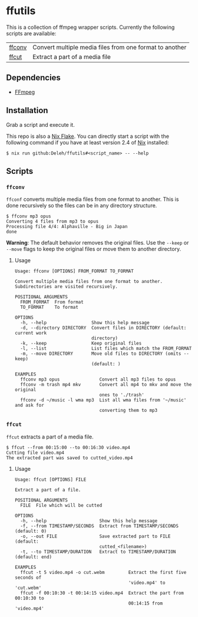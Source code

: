 * ffutils

  This is a collection of ffmpeg wrapper scripts.
  Currently the following scripts are available:

  | [[#ffconv][ffconv]] | Convert multiple media files from one format to another |
  | [[#ffcut][ffcut]]  | Extract a part of a media file                          |

** Dependencies

   - [[https://ffmpeg.org/][FFmpeg]]

** Installation

   Grab a script and execute it.

   This repo is also a [[https://nixos.wiki/wiki/Flakes][Nix Flake]].
   You can directly start a script with the following command if you have at least version 2.4 of [[https://nixos.org/][Nix]] installed:

   : $ nix run github:Deleh/ffutils#<script_name> -- --help

** Scripts

*** =ffconv=
    :properties:
    :custom_id: ffconv
    :end:

    =ffconf= converts multiple media files from one format to another.
    This is done recursively so the files can be in any directory structure.

    #+begin_example
      $ ffconv mp3 opus
      Converting 4 files from mp3 to opus
      Processing file 4/4: Alphaville - Big in Japan
      done
    #+end_example

    *Warning*: The default behavior removes the original files.
    Use the =--keep= or =--move= flags to keep the original files or move them to another directory.

**** Usage

     #+begin_example
       Usage: ffconv [OPTIONS] FROM_FORMAT TO_FORMAT

       Convert multiple media files from one format to another.
       Subdirectories are visited recursively.

       POSITIONAL ARGUMENTS
         FROM_FORMAT  From format
         TO_FORMAT    To format

       OPTIONS
         -h, --help                 Show this help message
         -d, --directory DIRECTORY  Convert files in DIRECTORY (default: current work
                                    directory)
         -k, --keep                 Keep original files
         -l, --list                 List files which match the FROM_FORMAT
         -m, --move DIRECTORY       Move old files to DIRECTORY (omits --keep)
                                    (default: )

       EXAMPLES
         ffconv mp3 opus               Convert all mp3 files to opus
         ffconv -m trash mp4 mkv       Convert all mp4 to mkv and move the original
                                       ones to './trash'
         ffconv -d ~/music -l wma mp3  List all wma files from '~/music' and ask for
                                       converting them to mp3
     #+end_example

*** =ffcut=
    :properties:
    :custom_id: ffcut
    :end:

    =ffcut= extracts a part of a media file.

    #+begin_example
      $ ffcut --from 00:15:00 --to 00:16:30 video.mp4
      Cutting file video.mp4
      The extracted part was saved to cutted_video.mp4
    #+end_example

**** Usage

     #+begin_example
       Usage: ffcut [OPTIONS] FILE

       Extract a part of a file.

       POSITIONAL ARGUMENTS
         FILE  File which will be cutted

       OPTIONS
         -h, --help                    Show this help message
         -f, --from TIMESTAMP/SECONDS  Extract from TIMESTAMP/SECONDS (default: 0)
         -o, --out FILE                Save extracted part to FILE (default:
                                       cutted_<filename>)
         -t, --to TIMESTAMP/DURATION   Extract to TIMESTAMP/DURATION (default: end)

       EXAMPLES
         ffcut -t 5 video.mp4 -o cut.webm         Extract the first five seconds of
                                                  'video.mp4' to 'cut.webm'
         ffcut -f 00:10:30 -t 00:14:15 video.mp4  Extract the part from 00:10:30 to
                                                  00:14:15 from 'video.mp4'
     #+end_example
